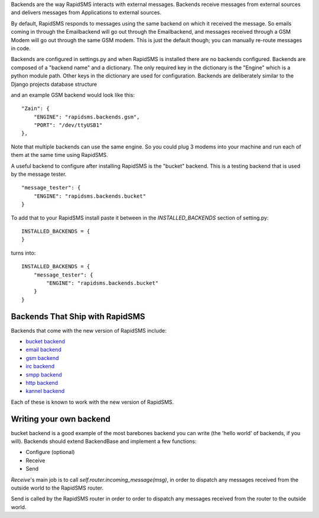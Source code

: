 Backends are the way RapidSMS interacts with external messages. Backends receive messages from external sources and delivers messages from Applications to external sources.

By default, RapidSMS responds to messages using the same backend on which it received the message. So emails coming in through the Emailbackend will go out through the Emailbackend, and messages received through a GSM Modem will go out through the same GSM modem. This is just the default though; you can manually re-route messages in code.

Backends are configured in settings.py and when RapidSMS is installed there are no backends configured. Backends are composed of a "backend name" and a dictionary. The only required key in the dictionary is the "Engine" which is a python module path. Other keys in the dictionary are used for configuration. Backends are deliberately similar to the Django projects database structure

and an example GSM backend would look like this::

    "Zain": {
        "ENGINE": "rapidsms.backends.gsm",
        "PORT": "/dev/ttyUSB1"
    },

Note that multiple backends can use the same engine. So you could plug 3 modems into your machine and run each of them at the same time using RapidSMS.

A useful backend to configure after installing RapidSMS is the "bucket" backend. This is a testing backend that is used by the message tester.
::

    "message_tester": {
        "ENGINE": "rapidsms.backends.bucket"
    }

To add that to your RapidSMS install paste it between in the `INSTALLED_BACKENDS` section of setting.py::

    INSTALLED_BACKENDS = {
    }

turns into::

    INSTALLED_BACKENDS = {
        "message_tester": {
            "ENGINE": "rapidsms.backends.bucket"
        }
    }

Backends That Ship with RapidSMS
==================================

Backends that come with the new version of RapidSMS include:

* `bucket backend <http://github.com/rapidsms/rapidsms/blob/master/lib/rapidsms/backends/bucket.py>`_
* `email backend <http://github.com/rapidsms/rapidsms/blob/master/lib/rapidsms/backends/email.py>`_
* `gsm backend <http://github.com/rapidsms/rapidsms/blob/master/lib/rapidsms/backends/gsm.py>`_
* `irc backend <http://github.com/rapidsms/rapidsms/blob/master/lib/rapidsms/backends/irc.py>`_
* `smpp backend <http://github.com/rapidsms/rapidsms/blob/master/lib/rapidsms/backends/smpp.py>`_
* `http backend <http://github.com/rapidsms/rapidsms/blob/master/lib/rapidsms/backends/http.py>`_
* `kannel backend <http://github.com/rapidsms/rapidsms/blob/master/lib/rapidsms/backends/kannel.py>`_

Each of these is known to work with the new version of RapidSMS.

Writing your own backend
==========================

bucket backend is a good example of the most barebones backend you can write (the 'hello world' of backends, if you will). Backends should extend BackendBase and implement a few functions:

* Configure (optional)
* Receive
* Send

`Receive`'s main job is to call `self.router.incoming_message(msg)`, in order to dispatch any messages received from the outside world to the RapidSMS router.

Send is called by the RapidSMS router in order to order to dispatch any messages received from the router to the outside world.
